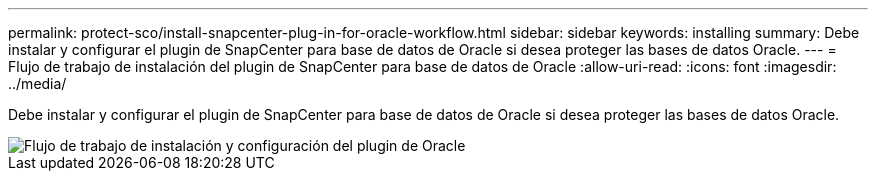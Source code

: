 ---
permalink: protect-sco/install-snapcenter-plug-in-for-oracle-workflow.html 
sidebar: sidebar 
keywords: installing 
summary: Debe instalar y configurar el plugin de SnapCenter para base de datos de Oracle si desea proteger las bases de datos Oracle. 
---
= Flujo de trabajo de instalación del plugin de SnapCenter para base de datos de Oracle
:allow-uri-read: 
:icons: font
:imagesdir: ../media/


[role="lead"]
Debe instalar y configurar el plugin de SnapCenter para base de datos de Oracle si desea proteger las bases de datos Oracle.

image::../media/sco_install_configure_workflow.gif[Flujo de trabajo de instalación y configuración del plugin de Oracle]
